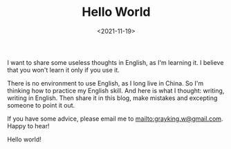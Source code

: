 #+TITLE: Hello World
#+DATE: <2021-11-19>
#+HUGO_BASE_DIR: ../

I want to share some useless thoughts in English, as I'm learning it. I believe that you won't learn it only if you use it.

There is no environment to use English, as I long live in China. So I'm thinking how to practice my English skill.
And here is what I thought: writing, writing in English. Then share it in this blog, make mistakes and excepting someone to point it out.

If you have some advice, please email me to [[mailto:grayking.w@gmail.com]]. Happy to hear!

Hello world!
